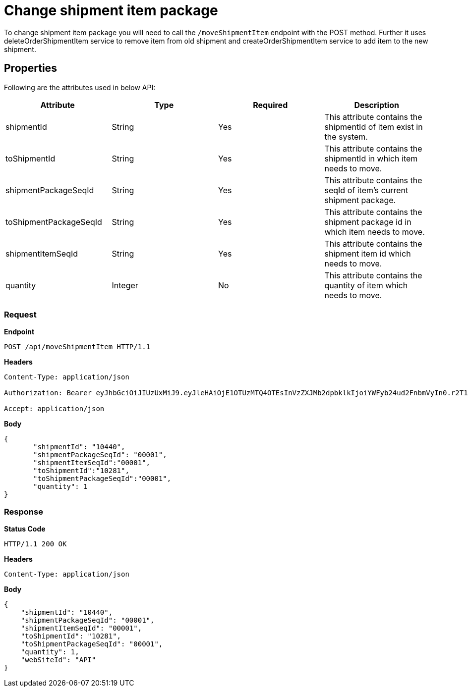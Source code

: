 = Change shipment item package

To change shipment item package you will need to call the `/moveShipmentItem` endpoint with the POST method. Further it uses deleteOrderShipmentItem service to remove item from old shipment and createOrderShipmentItem service to add item to the new shipment.

== Properties
Following are the attributes used in below API:

[width="100%", cols="4" options="header"]
|=======
|Attribute |Type |Required|Description
|shipmentId |String |Yes| This attribute contains the shipmentId of item exist in the system.
|toShipmentId |String |Yes|This attribute contains the shipmentId in which item needs to move.
|shipmentPackageSeqId |String |Yes|This attribute contains the seqId of item's current shipment package.
|toShipmentPackageSeqId |String |Yes|This attribute contains the shipment package id in which item needs to move.
|shipmentItemSeqId |String |Yes|This attribute contains the shipment item id which needs to move.
|quantity |Integer |No|This attribute contains the quantity of item which needs to move.
|=======

=== *Request*
*Endpoint*
----
POST /api/moveShipmentItem HTTP/1.1

----
*Headers*
----
Content-Type:​ application/json

Authorization: Bearer eyJhbGciOiJIUzUxMiJ9.eyJleHAiOjE1OTUzMTQ4OTEsInVzZXJMb2dpbklkIjoiYWFyb24ud2FnbmVyIn0.r2T1ER4mn1ljuilGi8Jr0OMqlD0Gd2OyzTT0Ah8kXPJLZssy1F-r5pRIC4OiyJbMQ_ZCESRxH1xBhlJcr3R3fw

Accept: application/json
----
*Body*
[source, json]
----------------------------------------------------------------
{
       "shipmentId": "10440",
       "shipmentPackageSeqId": "00001",
       "shipmentItemSeqId":"00001",
       "toShipmentId":"10281",
       "toShipmentPackageSeqId":"00001",
       "quantity": 1
}
----------------------------------------------------------------
=== *Response*

*Status Code*
----
HTTP/1.1​ ​200 OK
----

*Headers*
----
Content-Type: application/json
----
*Body*
[source, json]
----------------------------------------------------------------
{
    "shipmentId": "10440",
    "shipmentPackageSeqId": "00001",
    "shipmentItemSeqId": "00001",
    "toShipmentId": "10281",
    "toShipmentPackageSeqId": "00001",
    "quantity": 1,
    "webSiteId": "API"
}
----------------------------------------------------------------
